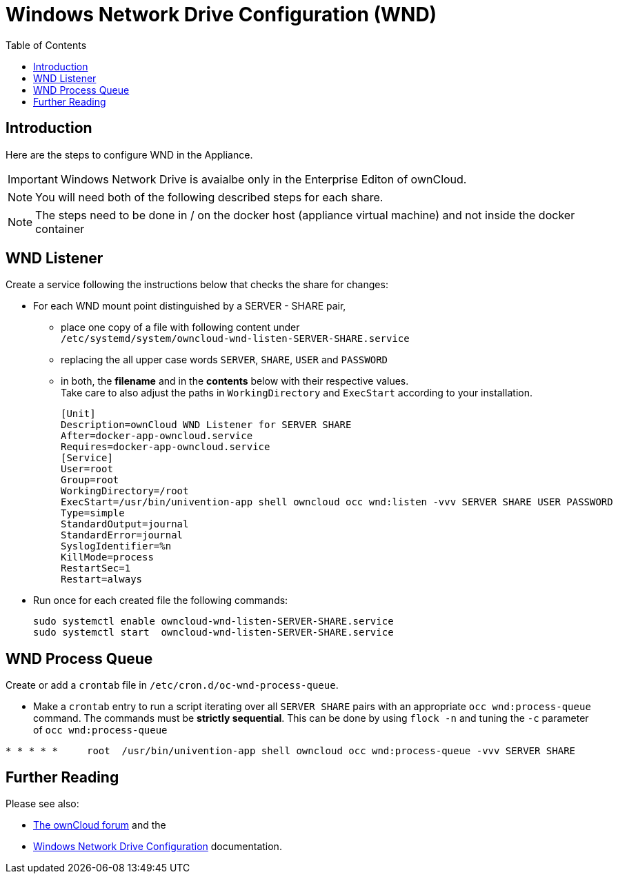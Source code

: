 = Windows Network Drive Configuration (WND)
:toc: right
:page-aliases: appliance/wnd_setup.adoc

== Introduction

Here are the steps to configure WND in the Appliance.

IMPORTANT: Windows Network Drive is avaialbe only in the Enterprise Editon of ownCloud.

NOTE: You will need both of the following described steps for each share.

NOTE: The steps need to be done in / on the docker host
(appliance virtual machine) and not inside the docker container

== WND Listener

Create a service following the instructions below that checks the share for changes:

* For each WND mount point distinguished by a SERVER - SHARE pair, 
** place one copy of a file
with following content under +
`/etc/systemd/system/owncloud-wnd-listen-SERVER-SHARE.service`
** replacing the all upper case words `SERVER`, `SHARE`, `USER` and `PASSWORD`
** in both, the **filename** and in the **contents** below with their respective values. +
Take care to also adjust the paths in `WorkingDirectory` and `ExecStart`
according to your installation.
+
....
[Unit]
Description=ownCloud WND Listener for SERVER SHARE
After=docker-app-owncloud.service
Requires=docker-app-owncloud.service
[Service]
User=root
Group=root
WorkingDirectory=/root
ExecStart=/usr/bin/univention-app shell owncloud occ wnd:listen -vvv SERVER SHARE USER PASSWORD
Type=simple
StandardOutput=journal
StandardError=journal
SyslogIdentifier=%n
KillMode=process
RestartSec=1
Restart=always
....

* Run once for each created file the following commands:
+
[source,console]
----
sudo systemctl enable owncloud-wnd-listen-SERVER-SHARE.service
sudo systemctl start  owncloud-wnd-listen-SERVER-SHARE.service
----

== WND Process Queue

Create or add a `crontab` file in `/etc/cron.d/oc-wnd-process-queue`.

* Make a `crontab` entry to run a script iterating over all `SERVER SHARE` pairs with
an appropriate `occ wnd:process-queue` command. The commands must be **strictly sequential**.
This can be done by using `flock -n` and tuning the `-c` parameter of `occ wnd:process-queue`

....
* * * * *     root  /usr/bin/univention-app shell owncloud occ wnd:process-queue -vvv SERVER SHARE
....

== Further Reading

Please see also:

* https://central.owncloud.org/t/wnd-listener-configuration/3114[The ownCloud forum] and the 
* xref:enterprise/external_storage/windows-network-drive_configuration.adoc#wnd-listen[Windows Network Drive Configuration]
documentation.
